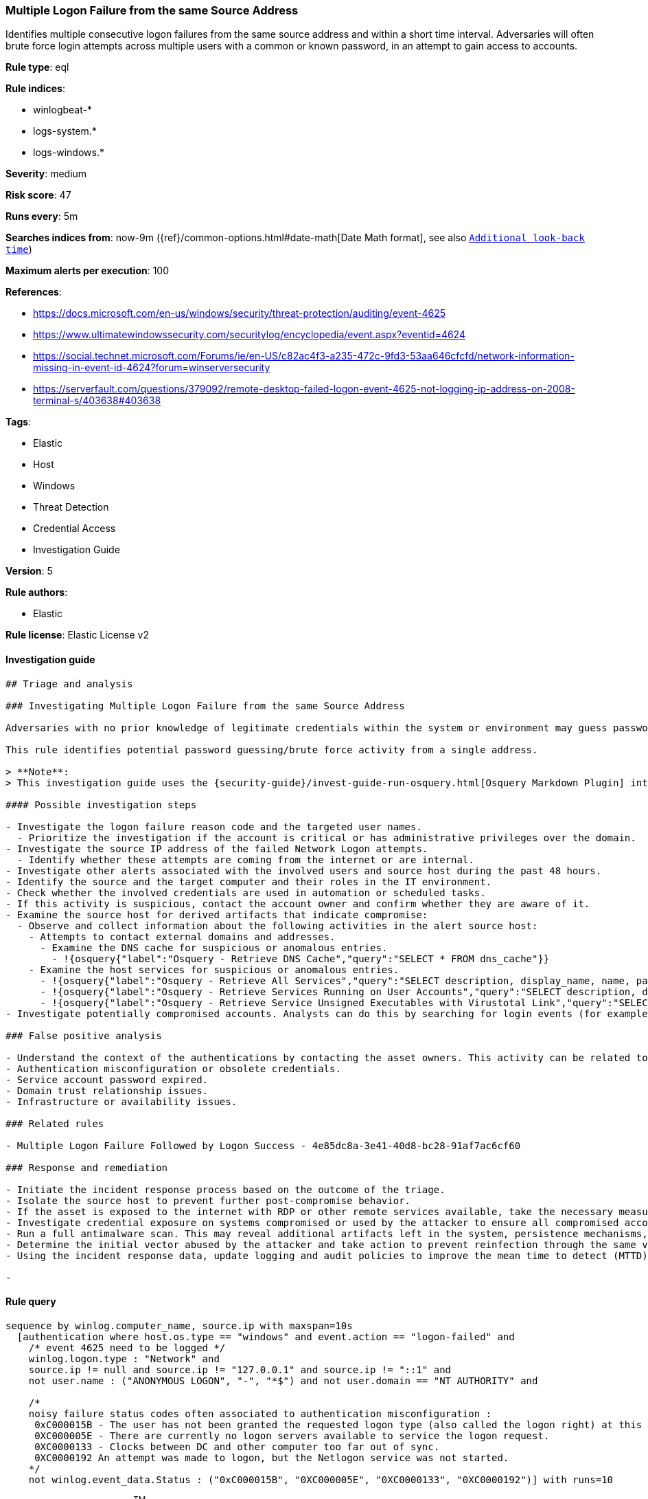 [[prebuilt-rule-8-8-1-multiple-logon-failure-from-the-same-source-address]]
=== Multiple Logon Failure from the same Source Address

Identifies multiple consecutive logon failures from the same source address and within a short time interval. Adversaries will often brute force login attempts across multiple users with a common or known password, in an attempt to gain access to accounts.

*Rule type*: eql

*Rule indices*:

* winlogbeat-*
* logs-system.*
* logs-windows.*

*Severity*: medium

*Risk score*: 47

*Runs every*: 5m

*Searches indices from*: now-9m ({ref}/common-options.html#date-math[Date Math format], see also <<rule-schedule, `Additional look-back time`>>)

*Maximum alerts per execution*: 100

*References*:

* https://docs.microsoft.com/en-us/windows/security/threat-protection/auditing/event-4625
* https://www.ultimatewindowssecurity.com/securitylog/encyclopedia/event.aspx?eventid=4624
* https://social.technet.microsoft.com/Forums/ie/en-US/c82ac4f3-a235-472c-9fd3-53aa646cfcfd/network-information-missing-in-event-id-4624?forum=winserversecurity
* https://serverfault.com/questions/379092/remote-desktop-failed-logon-event-4625-not-logging-ip-address-on-2008-terminal-s/403638#403638

*Tags*:

* Elastic
* Host
* Windows
* Threat Detection
* Credential Access
* Investigation Guide

*Version*: 5

*Rule authors*:

* Elastic

*Rule license*: Elastic License v2


==== Investigation guide


[source, markdown]
----------------------------------
## Triage and analysis

### Investigating Multiple Logon Failure from the same Source Address

Adversaries with no prior knowledge of legitimate credentials within the system or environment may guess passwords to attempt access to accounts. Without knowledge of the password for an account, an adversary may opt to guess the password using a repetitive or iterative mechanism systematically. More details can be found [here](https://attack.mitre.org/techniques/T1110/001/).

This rule identifies potential password guessing/brute force activity from a single address.

> **Note**:
> This investigation guide uses the {security-guide}/invest-guide-run-osquery.html[Osquery Markdown Plugin] introduced in Elastic Stack version 8.5.0. Older Elastic Stack versions will display unrendered Markdown in this guide.

#### Possible investigation steps

- Investigate the logon failure reason code and the targeted user names.
  - Prioritize the investigation if the account is critical or has administrative privileges over the domain.
- Investigate the source IP address of the failed Network Logon attempts.
  - Identify whether these attempts are coming from the internet or are internal.
- Investigate other alerts associated with the involved users and source host during the past 48 hours.
- Identify the source and the target computer and their roles in the IT environment.
- Check whether the involved credentials are used in automation or scheduled tasks.
- If this activity is suspicious, contact the account owner and confirm whether they are aware of it.
- Examine the source host for derived artifacts that indicate compromise:
  - Observe and collect information about the following activities in the alert source host:
    - Attempts to contact external domains and addresses.
      - Examine the DNS cache for suspicious or anomalous entries.
        - !{osquery{"label":"Osquery - Retrieve DNS Cache","query":"SELECT * FROM dns_cache"}}
    - Examine the host services for suspicious or anomalous entries.
      - !{osquery{"label":"Osquery - Retrieve All Services","query":"SELECT description, display_name, name, path, pid, service_type, start_type, status, user_account FROM services"}}
      - !{osquery{"label":"Osquery - Retrieve Services Running on User Accounts","query":"SELECT description, display_name, name, path, pid, service_type, start_type, status, user_account FROM services WHERE\nNOT (user_account LIKE '%LocalSystem' OR user_account LIKE '%LocalService' OR user_account LIKE '%NetworkService' OR\nuser_account == null)\n"}}
      - !{osquery{"label":"Osquery - Retrieve Service Unsigned Executables with Virustotal Link","query":"SELECT concat('https://www.virustotal.com/gui/file/', sha1) AS VtLink, name, description, start_type, status, pid,\nservices.path FROM services JOIN authenticode ON services.path = authenticode.path OR services.module_path =\nauthenticode.path JOIN hash ON services.path = hash.path WHERE authenticode.result != 'trusted'\n"}}
- Investigate potentially compromised accounts. Analysts can do this by searching for login events (for example, 4624) to the host which is the source of this activity

### False positive analysis

- Understand the context of the authentications by contacting the asset owners. This activity can be related to a new or existing automation or business process that is in a failing state.
- Authentication misconfiguration or obsolete credentials.
- Service account password expired.
- Domain trust relationship issues.
- Infrastructure or availability issues.

### Related rules

- Multiple Logon Failure Followed by Logon Success - 4e85dc8a-3e41-40d8-bc28-91af7ac6cf60

### Response and remediation

- Initiate the incident response process based on the outcome of the triage.
- Isolate the source host to prevent further post-compromise behavior.
- If the asset is exposed to the internet with RDP or other remote services available, take the necessary measures to restrict access to the asset. If not possible, limit the access via the firewall to only the needed IP addresses. Also, ensure the system uses robust authentication mechanisms and is patched regularly.
- Investigate credential exposure on systems compromised or used by the attacker to ensure all compromised accounts are identified. Reset passwords for these accounts and other potentially compromised credentials, such as email, business systems, and web services.
- Run a full antimalware scan. This may reveal additional artifacts left in the system, persistence mechanisms, and malware components.
- Determine the initial vector abused by the attacker and take action to prevent reinfection through the same vector.
- Using the incident response data, update logging and audit policies to improve the mean time to detect (MTTD) and the mean time to respond (MTTR).

-
----------------------------------

==== Rule query


[source, js]
----------------------------------
sequence by winlog.computer_name, source.ip with maxspan=10s
  [authentication where host.os.type == "windows" and event.action == "logon-failed" and
    /* event 4625 need to be logged */
    winlog.logon.type : "Network" and
    source.ip != null and source.ip != "127.0.0.1" and source.ip != "::1" and
    not user.name : ("ANONYMOUS LOGON", "-", "*$") and not user.domain == "NT AUTHORITY" and

    /*
    noisy failure status codes often associated to authentication misconfiguration :
     0xC000015B - The user has not been granted the requested logon type (also called the logon right) at this machine.
     0XC000005E	- There are currently no logon servers available to service the logon request.
     0XC0000133	- Clocks between DC and other computer too far out of sync.
     0XC0000192	An attempt was made to logon, but the Netlogon service was not started.
    */
    not winlog.event_data.Status : ("0xC000015B", "0XC000005E", "0XC0000133", "0XC0000192")] with runs=10

----------------------------------

*Framework*: MITRE ATT&CK^TM^

* Tactic:
** Name: Credential Access
** ID: TA0006
** Reference URL: https://attack.mitre.org/tactics/TA0006/
* Technique:
** Name: Brute Force
** ID: T1110
** Reference URL: https://attack.mitre.org/techniques/T1110/
* Sub-technique:
** Name: Password Guessing
** ID: T1110.001
** Reference URL: https://attack.mitre.org/techniques/T1110/001/
* Sub-technique:
** Name: Password Spraying
** ID: T1110.003
** Reference URL: https://attack.mitre.org/techniques/T1110/003/

